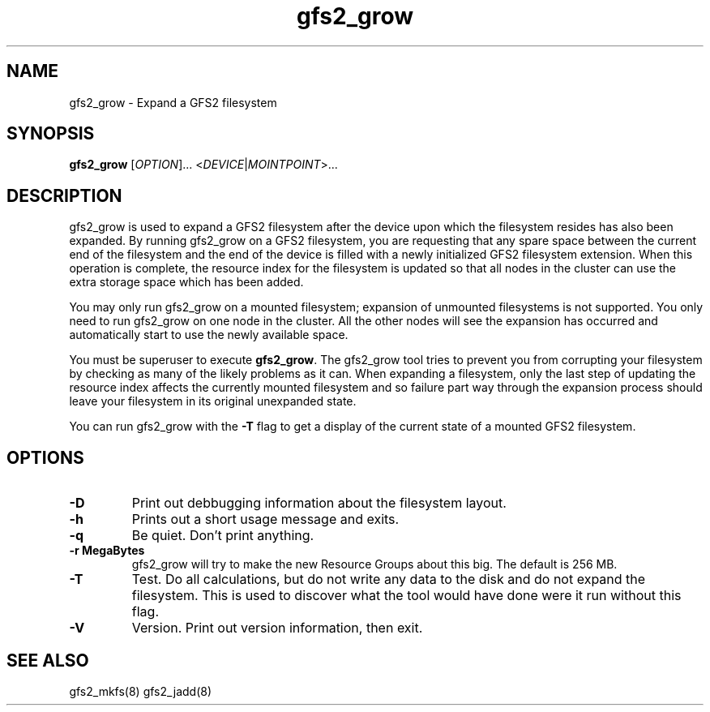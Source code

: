 .\"  Copyright (C) Sistina Software, Inc.  1997-2003  All rights reserved.
.\"  Copyright (C) 2004 Red Hat, Inc.  All rights reserved.

.TH gfs2_grow 8

.SH NAME
gfs2_grow - Expand a GFS2 filesystem

.SH SYNOPSIS
.B gfs2_grow
[\fIOPTION\fR]... <\fIDEVICE\fR|\fIMOINTPOINT\fR>...

.SH DESCRIPTION
gfs2_grow is used to expand a GFS2 filesystem after the device
upon which the filesystem resides has also been expanded.  By
running gfs2_grow on a GFS2 filesystem, you are requesting that
any spare space between the current end of the filesystem and
the end of the device is filled with a newly initialized GFS2
filesystem extension.  When this operation is complete, the resource
index for the filesystem is updated so that all nodes in the
cluster can use the extra storage space which has been added.

You may only run gfs2_grow on a mounted filesystem; expansion of 
unmounted filesystems is not supported.  You only need to
run gfs2_grow on one node in the cluster.  All the other nodes will
see the expansion has occurred and automatically start to use the
newly available space.

You must be superuser to execute \fBgfs2_grow\fP.  The gfs2_grow
tool tries to prevent you from corrupting your filesystem by checking as
many of the likely problems as it can.  When expanding a filesystem,
only the last step of updating the resource index affects the currently
mounted filesystem and so failure part way through the expansion process
should leave your filesystem in its original unexpanded state.

You can run gfs2_grow with the \fB-T\fP flag to get a display
of the current state of a mounted GFS2 filesystem.

.SH OPTIONS
.TP
\fB-D\fP
Print out debbugging information about the filesystem layout.
.TP
\fB-h\fP
Prints out a short usage message and exits.
.TP
\fB-q\fP
Be quiet.  Don't print anything.
.TP
\fB-r MegaBytes\fP
gfs2_grow will try to make the new Resource Groups about this big.
The default is 256 MB.
.TP
\fB-T\fP
Test. Do all calculations, but do not write any data to the disk and do
not expand the filesystem. This is used to discover what the tool would
have done were it run without this flag.
.TP
\fB-V\fP
Version. Print out version information, then exit.

.SH SEE ALSO
gfs2_mkfs(8) gfs2_jadd(8)
